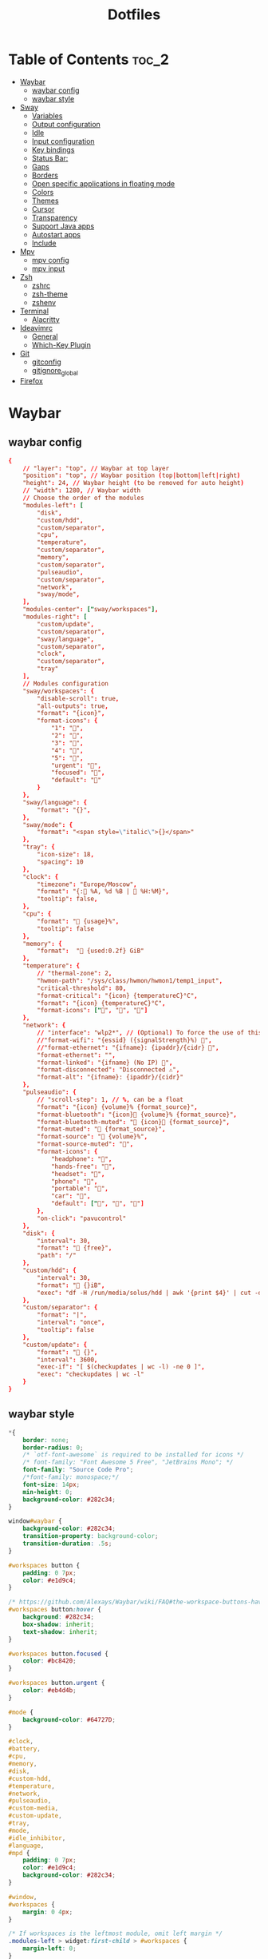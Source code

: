 #+title: Dotfiles

#+property: header-args :mkdirp yes
#+property: header-args:shell :tangle-mode (identity #o555)
#+property: header-args:conf :tangle-mode (identity #o555)

* Table of Contents :toc_2:
- [[#waybar][Waybar]]
  - [[#waybar-config][waybar config]]
  - [[#waybar-style][waybar style]]
- [[#sway][Sway]]
  - [[#variables][Variables]]
  - [[#output-configuration][Output configuration]]
  - [[#idle][Idle]]
  - [[#input-configuration][Input configuration]]
  - [[#key-bindings][Key bindings]]
  - [[#status-bar][Status Bar:]]
  - [[#gaps][Gaps]]
  - [[#borders][Borders]]
  - [[#open-specific-applications-in-floating-mode][Open specific applications in floating mode]]
  - [[#colors][Colors]]
  - [[#themes][Themes]]
  - [[#cursor][Cursor]]
  - [[#transparency][Transparency]]
  - [[#support-java-apps][Support Java apps]]
  - [[#autostart-apps][Autostart apps]]
  - [[#include][Include]]
- [[#mpv][Mpv]]
  - [[#mpv-config][mpv config]]
  - [[#mpv-input][mpv input]]
- [[#zsh][Zsh]]
  - [[#zshrc][zshrc]]
  - [[#zsh-theme][zsh-theme]]
  - [[#zshenv][zshenv]]
- [[#terminal][Terminal]]
  - [[#alacritty][Alacritty]]
- [[#ideavimrc][Ideavimrc]]
  - [[#general][General]]
  - [[#which-key-plugin][Which-Key Plugin]]
- [[#git][Git]]
  - [[#gitconfig][gitconfig]]
  - [[#gitignore_global][gitignore_global]]
- [[#firefox][Firefox]]

* Waybar
** waybar config

#+begin_src conf :tangle ~/.config/waybar/config
{
    // "layer": "top", // Waybar at top layer
    "position": "top", // Waybar position (top|bottom|left|right)
    "height": 24, // Waybar height (to be removed for auto height)
    // "width": 1280, // Waybar width
    // Choose the order of the modules
    "modules-left": [
        "disk",
        "custom/hdd",
        "custom/separator",
        "cpu",
        "temperature",
        "custom/separator",
        "memory",
        "custom/separator",
        "pulseaudio",
        "custom/separator",
        "network",
        "sway/mode",
    ],
    "modules-center": ["sway/workspaces"],
    "modules-right": [
        "custom/update",
        "custom/separator",
        "sway/language",
        "custom/separator",
        "clock",
        "custom/separator",
        "tray"
    ],
    // Modules configuration
    "sway/workspaces": {
        "disable-scroll": true,
        "all-outputs": true,
        "format": "{icon}",
        "format-icons": {
            "1": "",
            "2": "",
            "3": "",
            "4": "",
            "5": "",
            "urgent": "",
            "focused": "",
            "default": ""
        }
    },
    "sway/language": {
        "format": "{}",
    },
    "sway/mode": {
        "format": "<span style=\"italic\">{}</span>"
    },
    "tray": {
        "icon-size": 18,
        "spacing": 10
    },
    "clock": {
        "timezone": "Europe/Moscow",
        "format": "{: %A, %d %B |  %H:%M}",
        "tooltip": false,
    },
    "cpu": {
        "format": " {usage}%",
        "tooltip": false
    },
    "memory": {
        "format":  " {used:0.2f} GiB"
    },
    "temperature": {
        // "thermal-zone": 2,
        "hwmon-path": "/sys/class/hwmon/hwmon1/temp1_input",
        "critical-threshold": 80,
        "format-critical": "{icon} {temperatureC}°C",
        "format": "{icon} {temperatureC}°C",
        "format-icons": ["", "", ""]
    },
    "network": {
        // "interface": "wlp2*", // (Optional) To force the use of this interface
        //"format-wifi": "{essid} ({signalStrength}%) ",
        //"format-ethernet": "{ifname}: {ipaddr}/{cidr} ",
        "format-ethernet": "",
        "format-linked": "{ifname} (No IP) ",
        "format-disconnected": "Disconnected ⚠",
        "format-alt": "{ifname}: {ipaddr}/{cidr}"
    },
    "pulseaudio": {
        // "scroll-step": 1, // %, can be a float
        "format": "{icon} {volume}% {format_source}",
        "format-bluetooth": "{icon} {volume}% {format_source}",
        "format-bluetooth-muted": " {icon} {format_source}",
        "format-muted": " {format_source}",
        "format-source": " {volume}%",
        "format-source-muted": "",
        "format-icons": {
            "headphone": "",
            "hands-free": "",
            "headset": "",
            "phone": "",
            "portable": "",
            "car": "",
            "default": ["", "", ""]
        },
        "on-click": "pavucontrol"
    },
    "disk": {
        "interval": 30,
        "format": " {free}",
        "path": "/"
    },
    "custom/hdd": {
        "interval": 30,
        "format": " {}iB",
        "exec": "df -H /run/media/solus/hdd | awk '{print $4}' | cut -d $'\n' -f 2"
    },
    "custom/separator": {
        "format": "|",
        "interval": "once",
        "tooltip": false
    },
    "custom/update": {
        "format": " {}",
        "interval": 3600,
        "exec-if": "[ $(checkupdates | wc -l) -ne 0 ]",
        "exec": "checkupdates | wc -l"
    }
}
#+end_src

** waybar style

#+begin_src css :tangle ~/.config/waybar/style.css
*{
    border: none;
    border-radius: 0;
    /* `otf-font-awesome` is required to be installed for icons */
    /* font-family: "Font Awesome 5 Free", "JetBrains Mono"; */
    font-family: "Source Code Pro";
    /*font-family: monospace;*/
    font-size: 14px;
    min-height: 0;
    background-color: #282c34;
}

window#waybar {
    background-color: #282c34;
    transition-property: background-color;
    transition-duration: .5s;
}

#workspaces button {
    padding: 0 7px;
    color: #e1d9c4;
}

/* https://github.com/Alexays/Waybar/wiki/FAQ#the-workspace-buttons-have-a-strange-hover-effect */
#workspaces button:hover {
    background: #282c34;
	box-shadow: inherit;
	text-shadow: inherit;
}

#workspaces button.focused {
	color: #bc8420;
}

#workspaces button.urgent {
    color: #eb4d4b;
}

#mode {
    background-color: #64727D;
}

#clock,
#battery,
#cpu,
#memory,
#disk,
#custom-hdd,
#temperature,
#network,
#pulseaudio,
#custom-media,
#custom-update,
#tray,
#mode,
#idle_inhibitor,
#language,
#mpd {
    padding: 0 7px;
    color: #e1d9c4;
    background-color: #282c34;
}

#window,
#workspaces {
    margin: 0 4px;
}

/* If workspaces is the leftmost module, omit left margin */
.modules-left > widget:first-child > #workspaces {
    margin-left: 0;
}

/* If workspaces is the rightmost module, omit right margin */
.modules-right > widget:last-child > #workspaces {
    margin-right: 0;
}

@keyframes blink {
    to {
        background-color: #ffffff;
        color: #000000;
    }
}

#temperature.critical {
    color: #f53c3c;
}

label:focus {
    background-color: #000000;
}

#tray > .needs-attention {
    -gtk-icon-effect: highlight;
    background-color: #eb4d4b;
}

#keyboard-state {
    padding: 0 0px;
    margin: 0 5px;
    min-width: 16px;
}

#keyboard-state > label {
    padding: 0 5px;
}

#keyboard-state > label.locked {
    background: rgba(0, 0, 0, 0.2);
}

#custom-separator {
    color: #e1d9c4;
}
#+end_src

* Sway
** Variables

#+begin_src conf :tangle ~/.config/sway/config
# Logo key. Use Mod1 for Alt.
set $mod Mod4
set $alt Mod1
# Home row direction keys, like vim
set $left h
set $down j
set $up k
set $right l
# Your preferred terminal emulator
set $term alacritty
# Your preferred application launcher
# Note: pass the final command to swaymsg so that the resulting window can be opened
# on the original workspace that the command was run on.
set $menu dmenu_path | wofi --show drun -I | xargs swaymsg exec --
#+end_src

** Output configuration

#+begin_src conf :tangle ~/.config/sway/config
# Default wallpaper (more resolutions are available in /usr/share/backgrounds/sway/)
#output * bg `find /run/media/solus/hdd/Pictures/wallpapers -type f | shuf -n 1` fill
output * bg /run/media/solus/hdd/Pictures/wallpapers/18.jpg fill

#
# Example configuration:
#
#output VGA-1 resolution 1920x1080 position 1920,0
#output LVDS-1 disable
#+end_src

** Idle

#+begin_src conf :tangle ~/.config/sway/config
# Example configuration:
#
# exec swayidle -w \
#          timeout 300 'swaylock -f -c 000000' \
#          timeout 600 'swaymsg "output * dpms off"' resume 'swaymsg "output * dpms on"' \
#          before-sleep 'swaylock -f -c 000000'
#
# This will lock your screen after 300 seconds of inactivity, then turn off
# your displays after another 300 seconds, and turn your screens back on when
# resumed. It will also lock your screen before your computer goes to sleep.
#+end_src

** Input configuration

#+begin_src conf :tangle ~/.config/sway/config
# You can get the names of your inputs by running: swaymsg -t get_inputs
# Read `man 5 sway-input` for more information about this section.
input * {
    xkb_layout us,ru
    xkb_options grp:alt_shift_toggle,grp_led:scroll,caps:swapescape
}
#+end_src

** Key bindings
*** Basics

#+begin_src conf :tangle ~/.config/sway/config
# Start a terminal
bindsym $mod+Return exec $term

# Kill focused window
bindsym $mod+Shift+q kill

# Start your launcher
bindsym $mod+d exec $menu

# Drag floating windows by holding down $mod and left mouse button.
# Resize them with right mouse button + $mod.
# Despite the name, also works for non-floating windows.
# Change normal to inverse to use left mouse button for resizing and right
# mouse button for dragging.
floating_modifier $mod normal

# Reload the configuration file
bindsym $mod+Shift+c reload

# Exit sway (logs you out of your Wayland session)
bindsym $mod+Shift+e exec swaynag -t warning -m 'You pressed the exit shortcut. Do you really want to exit sway? This will end your Wayland session.' -b 'Yes, exit sway' 'swaymsg exit'
#+end_src

*** Moving around

#+begin_src conf :tangle ~/.config/sway/config
# Move your focus around
bindsym $alt+$left focus left
bindsym $alt+$down focus down
bindsym $alt+$up focus up
bindsym $alt+$right focus right

# Move the focused window with the same, but add Shift
bindsym $mod+Shift+$left move left
bindsym $mod+Shift+$down move down
bindsym $mod+Shift+$up move up
bindsym $mod+Shift+$right move right
#+end_src

*** Workspaces

#+begin_src conf :tangle ~/.config/sway/config
# Switch to workspace
bindsym $mod+1 workspace number 1
bindsym $mod+2 workspace number 2
bindsym $mod+3 workspace number 3
bindsym $mod+4 workspace number 4
bindsym $mod+5 workspace number 5
bindsym $mod+6 workspace number 6
bindsym $mod+7 workspace number 7
bindsym $mod+8 workspace number 8
bindsym $mod+9 workspace number 9
# Move focused container to workspace
bindsym $mod+Shift+1 move container to workspace number 1
bindsym $mod+Shift+2 move container to workspace number 2
bindsym $mod+Shift+3 move container to workspace number 3
bindsym $mod+Shift+4 move container to workspace number 4
bindsym $mod+Shift+5 move container to workspace number 5
bindsym $mod+Shift+6 move container to workspace number 6
bindsym $mod+Shift+7 move container to workspace number 7
bindsym $mod+Shift+8 move container to workspace number 8
bindsym $mod+Shift+9 move container to workspace number 9
# Note: workspaces can have any name you want, not just numbers.
# We just use 1-10 as the default.

#navigate workspaces next / previous
bindsym $alt+n workspace next
bindsym $alt+p workspace prev

# workspace back and forth (with/without active container)
workspace_auto_back_and_forth yes
bindsym $mod+Tab workspace back_and_forth
bindsym $mod+Shift+b move container to workspace back_and_forth; workspace back_and_forth
#+end_src

*** Layout stuff

#+begin_src conf :tangle ~/.config/sway/config
# You can "split" the current object of your focus with
# $mod+b or $mod+v, for horizontal and vertical splits
# respectively.
bindsym $mod+b splith
bindsym $mod+v splitv

# Switch the current container between different layout styles
bindsym $mod+s layout stacking
bindsym $mod+w layout tabbed
bindsym $mod+e layout toggle split

# Make the current focus fullscreen
bindsym $mod+f fullscreen

# Toggle the current focus between tiling and floating mode
bindsym $mod+Shift+space floating toggle

# Swap focus between the tiling area and the floating area
bindsym $mod+space focus mode_toggle

# Move focus to the parent container
bindsym $mod+a focus parent
#+end_src

*** Scratchpad

#+begin_src conf :tangle ~/.config/sway/config
# Sway has a "scratchpad", which is a bag of holding for windows.
# You can send windows there and get them back later.

# Move the currently focused window to the scratchpad
bindsym $mod+Shift+minus move scratchpad

# Show the next scratchpad window or hide the focused scratchpad window.
# If there are multiple scratchpad windows, this command cycles through them.
bindsym $mod+minus scratchpad show
#+end_src

*** Resizing containers

#+begin_src conf :tangle ~/.config/sway/config
mode "resize" {
    # left will shrink the containers width
    # right will grow the containers width
    # up will shrink the containers height
    # down will grow the containers height
    bindsym $left resize shrink width 10px
    bindsym $down resize grow height 10px
    bindsym $up resize shrink height 10px
    bindsym $right resize grow width 10px

    # Ditto, with arrow keys
    bindsym Left resize shrink width 10px
    bindsym Down resize grow height 10px
    bindsym Up resize shrink height 10px
    bindsym Right resize grow width 10px

    # Return to default mode
    bindsym Return mode "default"
    bindsym Escape mode "default"
}
bindsym $mod+r mode "resize"
#+end_src

*** Audio controls

#+begin_src conf :tangle ~/.config/sway/config
bindsym $mod+F2 exec --no-startup-id pactl set-sink-volume 0 -2%
bindsym $mod+F3 exec --no-startup-id pactl set-sink-volume 0 +2%
bindsym $mod+F4 exec --no-startup-id pactl set-sink-mute 0 toggle
#+end_src

*** Launch apps 

#+begin_src conf :tangle ~/.config/sway/config
# Emacs
bindsym $alt+e exec --no-startup-id emacsclient -c

# Slide show in fullscreen instead of lock screen
bindsym $alt+f exec --no-startup-id imv -f -t 10 /run/media/solus/hdd/Pictures/wallpapers

# IDEA
bindsym $alt+i exec --no-startup-id ~/idea/bin/idea.sh
#+end_src

*** Take screenshots

#+begin_src conf :tangle ~/.config/sway/config
# Whole screen
bindsym $mod+F12 exec grim

# Current window
bindsym $mod+Shift+F12 exec grim -g "$(swaymsg -t get_tree | jq -r '.. | select(.focused?) | .rect | "\(.x),\(.y) \(.width)x\(.height)"')"

# Part of the screen:
bindsym $mod+F11 exec grim -g "$(slurp)"
#+end_src

*** Set shut down, restart and suspend features

#+begin_src conf :tangle ~/.config/sway/config
set $mode_system System (s) suspend, (r) reboot, (Shift+s) shutdown
mode "$mode_system" {
    bindsym s exec --no-startup-id systemctl suspend, mode "default"
    bindsym r exec --no-startup-id systemctl reboot, mode "default"
    bindsym Shift+s exec --no-startup-id systemctl poweroff -i, mode "default"

    # back to normal: Enter or Escape
    bindsym Return mode "default"
    bindsym Escape mode "default"
  }
bindsym $mod+0 mode "$mode_system"
#+end_src

** Status Bar:

#+begin_src conf :tangle ~/.config/sway/config
# Read `man 5 sway-bar` for more information about this section.
bar {
    swaybar_command waybar
}
#+end_src

** Gaps

#+begin_src conf :tangle ~/.config/sway/config
gaps inner 10
gaps outer 4
smart_gaps on
#+end_src

** Borders

#+begin_src conf :tangle ~/.config/sway/config
default_border pixel
smart_borders on
for_window [tiling] border pixel 2
#+end_src

** Open specific applications in floating mode

#+begin_src conf :tangle ~/.config/sway/config
for_window [app_id="transmission-gtk"] floating enable
#for_window [class="GParted"] floating enable border normal
#+end_src

** Colors

#+begin_src conf :tangle ~/.config/sway/config
# class                   border  backgr. indic.   child_border
  client.focused          #556064 #556064 #FDF6E3
  client.focused_inactive #2F3D44 #2F3D44 #454948
  client.unfocused        #282c34 #282c34 #454948
#+end_src

** Themes

#+begin_src conf :tangle ~/.config/sway/config
set $gnome-schema org.gnome.desktop.interface

exec_always {
    gsettings set $gnome-schema gtk-theme 'Arc-Dark'
    gsettings set $gnome-schema icon-theme 'Papirus-Dark'
    # gsettings set $gnome-schema cursor-theme 'Your cursor Theme'
    # gsettings set $gnome-schema font-name 'Your font name'
}
#+end_src

** Cursor

#+begin_src conf :tangle ~/.config/sway/config
seat * hide_cursor 1000
#+end_src

** Transparency

#+begin_src conf :tangle ~/.config/sway/config
set $opacity 0.93
for_window [class="Emacs"] opacity $opacity
#for_window [class="jetbrains-idea-ce"] opacity $opacity
for_window [app_id="Alacritty"] opacity $opacity
#+end_src

** Support Java apps

#+begin_src conf :tangle ~/.config/sway/config
exec wmname LG3D
#+end_src

** Autostart apps

#+begin_src conf :tangle ~/.config/sway/config
exec --no-startup-id /usr/lib/polkit-gnome/polkit-gnome-authentication-agent-1
#exec --no-startup-id emacs --daemon

# exec --no-startup-id "sleep 1; swaymsg 'workspace 2; exec emacs'"
# exec --no-startup-id "sleep 5; swaymsg 'workspace 4; exec firefox'"
# exec --no-startup-id "sleep 10; swaymsg 'workspace 5; exec telegram-desktop'"
#+end_src

** Include

#+begin_src conf :tangle ~/.config/sway/config
include /etc/sway/config.d/*
#+end_src

* Mpv
** mpv config

#+begin_src conf :tangle ~/.config/mpv/config
save-position-on-quit=yes
fullscreen=no
hwdec=vdpau
subcp=enca:ru:utf8
profile=opengl-hq
#+end_src

** mpv input

#+begin_src conf :tangle ~/.config/mpv/input.conf
UP    add volume  1
DOWN  add volume -1

n playlist-next
< playlist-prev

9 seek -60
0 seek 60

# switch audio streams
l cycle audio             

# toggle fullscreen
ENTER cycle fullscreen
#+end_src

* Zsh
** zshrc

#+begin_src sh :tangle ~/.zshrc
# If you come from bash you might have to change your $PATH.
# export PATH=$HOME/bin:/usr/local/bin:$PATH

# Path to your oh-my-zsh installation.
export ZSH="$HOME/.oh-my-zsh"

# Set name of the theme to load --- if set to "random", it will
# load a random theme each time oh-my-zsh is loaded, in which case,
# to know which specific one was loaded, run: echo $RANDOM_THEME
# See https://github.com/robbyrussell/oh-my-zsh/wiki/Themes

# Set list of themes to pick from when loading at random
# Setting this variable when ZSH_THEME=random will cause zsh to load
# a theme from this variable instead of looking in ~/.oh-my-zsh/themes/
# If set to an empty array, this variable will have no effect.
# ZSH_THEME_RANDOM_CANDIDATES=( "robbyrussell" "agnoster" )

# Uncomment the following line to use case-sensitive completion.
# CASE_SENSITIVE="true"

# Uncomment the following line to use hyphen-insensitive completion.
# Case-sensitive completion must be off. _ and - will be interchangeable.
# HYPHEN_INSENSITIVE="true"

# Uncomment the following line to disable bi-weekly auto-update checks.
# DISABLE_AUTO_UPDATE="true"

# Uncomment the following line to automatically update without prompting.
# DISABLE_UPDATE_PROMPT="true"

# Uncomment the following line to change how often to auto-update (in days).
# export UPDATE_ZSH_DAYS=13

# Uncomment the following line if pasting URLs and other text is messed up.
# DISABLE_MAGIC_FUNCTIONS=true

# Uncomment the following line to disable colors in ls.
# DISABLE_LS_COLORS="true"

# Uncomment the following line to disable auto-setting terminal title.
# DISABLE_AUTO_TITLE="true"

# Uncomment the following line to enable command auto-correction.
ENABLE_CORRECTION="true"

# Uncomment the following line to display red dots whilst waiting for completion.
# COMPLETION_WAITING_DOTS="true"

# Uncomment the following line if you want to disable marking untracked files
# under VCS as dirty. This makes repository status check for large repositories
# much, much faster.
# DISABLE_UNTRACKED_FILES_DIRTY="true"

# Uncomment the following line if you want to change the command execution time
# stamp shown in the history command output.
# You can set one of the optional three formats:
# "mm/dd/yyyy"|"dd.mm.yyyy"|"yyyy-mm-dd"
# or set a custom format using the strftime function format specifications,
# see 'man strftime' for details.
# HIST_STAMPS="mm/dd/yyyy"

# Would you like to use another custom folder than $ZSH/custom?
ZSH_CUSTOM="$HOME/.oh-my-zsh/custom"
ZSH_THEME="wezm"

# Which plugins would you like to load?
# Standard plugins can be found in ~/.oh-my-zsh/plugins/*
# Custom plugins may be added to ~/.oh-my-zsh/custom/plugins/
# Example format: plugins=(rails git textmate ruby lighthouse)
# Add wisely, as too many plugins slow down shell startup.

plugins=(
	git
	zsh-syntax-highlighting
	history-substring-search
	zsh-autosuggestions
	poetry
)

source $ZSH/oh-my-zsh.sh

# User configuration

# export MANPATH="/usr/local/man:$MANPATH"

# You may need to manually set your language environment
# export LANG=en_US.UTF-8

# Preferred editor for local and remote sessions
# if [[ -n $SSH_CONNECTION ]]; then
# 	export EDITOR='vim'
# else
# 	export EDITOR='nvim'
# fi

# Compilation flags
# export ARCHFLAGS="-arch x86_64"

# Set personal aliases, overriding those provided by oh-my-zsh libs,
# plugins, and themes. Aliases can be placed here, though oh-my-zsh
# users are encouraged to define aliases within the ZSH_CUSTOM folder.
# For a full list of active aliases, run `alias`.


#######################################################################3

# arch
alias i='sudo pacman -S'
alias remove='sudo pacman -Rs'
alias upd='sudo pacman -Syu && yay -Sua'
alias yupd='yay -Syu'
alias cl='sudo pacman -Scc'

alias c='clear && colorscript random'

alias q='exit'

alias t='touch'
alias mk='mkdir'

alias rb='reboot'
alias sdn='shutdown now'
alias sdh='shutdown -h'
alias sdc='shutdown -c'
alias sn='sleep 2099 && shutdown now' # 34 min 59 sec

alias ss='systemctl suspend'
# 3600 == one hour
alias s30='sleep 1800 && systemctl suspend'
alias s45='sleep 2700 && systemctl suspend'
alias s1='sleep 3600 && systemctl suspend'
alias s2='sleep 7200 && systemctl suspend'
alias s3='sleep 10800 && systemctl suspend'

# python
alias pp='pyenv activate python-pyenv'
alias py='python3'
# alias ipy='ipython'
alias ipy='python -m IPython'
# alias ipy='pyenv activate python-pyenv && ipython'

# poetry
alias rmp='rm -rf `poetry env info -p`'

# django
alias dsp='django-admin startproject'
alias dsa='python manage.py startapp'
alias drs='python manage.py runserver'
alias dm='python manage.py migrate'
alias dmm='python manage.py makemigrations'
alias ds='python manage.py shell'

# git
alias gts='git status'
alias gta='git add .'
alias gtc='git commit -m'
alias gtp='git push origin'

#######################################################################

export TERM=xterm-256color

export PYENV_ROOT="$HOME/.pyenv"
export PATH="$PYENV_ROOT/bin:$PATH"
if command -v pyenv 1>/dev/null 2>&1; then
	eval "$(pyenv init --path)"
fi

[ -f ~/.fzf.zsh ] && source ~/.fzf.zsh

# turf off highlighting directories are writable by other
export LS_COLORS="$LS_COLORS:ow=1;34:tw=1;34:"

# poetry
source $HOME/.poetry/env

# Java
export JAVA_HOME="/usr/lib/jvm/java-11-openjdk"
# export JAVA_HOME="/usr/lib/jvm/java-8-openjdk"
export PATH="$JAVA_HOME/bin:$PATH"
#+end_src

** zsh-theme

#+begin_src conf :tangle ~/.oh-my-zsh/custom/themes/wezm.zsh-theme
PROMPT='$(git_prompt_info)%(?,,%{${fg_bold[white]}%}[%?]%{$reset_color%} )%{$fg[yellow]%}>%{$reset_color%} '
RPROMPT='%{$fg[green]%}%~%{$reset_color%}'

ZSH_THEME_GIT_PROMPT_PREFIX="%{$fg[blue]%}("
ZSH_THEME_GIT_PROMPT_SUFFIX="%{$reset_color%} "
ZSH_THEME_GIT_PROMPT_DIRTY="%{$fg[blue]%})%{$fg[red]%}⚡%{$reset_color%}"
ZSH_THEME_GIT_PROMPT_CLEAN="%{$fg[blue]%})"
#+end_src

** zshenv

#+begin_src sh :tangle ~/.zshenv
if [ "$(tty)" = "/dev/tty1" ]; then
    #unset DISPLAY
# if [[ -z $DISPLAY ]] && [[ $(tty) = /dev/tty1 ]]; then
	exec sway
fi

. "$HOME/.cargo/env"
#+end_src

* Terminal
** Alacritty

#+begin_src yaml :tangle ~/.config/alacritty.yml
scrolling:
  history: 10000

font:
  normal:
    family: Source Code Pro
  size: 9.5

colors:
  primary:
    background: '#282c34'
    foreground: '#d8d8d8'

  cursor:
    text: '#000000'
    cursor: '#1ABB9B'

  selection:
    text: CellBackground
    background: CellForeground

  search:
    matches:
      foreground: '#000000'
      background: '#ffffff'

    bar:
      background: '#c5c8c6'
      foreground: '#1d1f21'

  # Normal colors
  normal:
    black:   '#1d1f21'
    #red:     '#cc6666'
    #green:   '#b5bd68'
    red:     '#ef5240'
    green:   '#fabd2f'
    yellow:  '#f0c674'
    blue:    '#81a2be'
    magenta: '#b294bb'
    cyan:    '#8abeb7'
    white:   '#c5c8c6'

  # Bright colors
  bright:
    black:   '#666666'
    red:     '#d54e53'
    green:   '#b9ca4a'
    yellow:  '#e7c547'
    blue:    '#7aa6da'
    magenta: '#c397d8'
    cyan:    '#70c0b1'
    white:   '#eaeaea'

  # Dim colors
  #
  # If the dim colors are not set, they will be calculated automatically based
  # on the `normal` colors.
  dim:
    black:   '#131415'
    red:     '#864343'
    green:   '#777c44'
    yellow:  '#9e824c'
    blue:    '#556a7d'
    magenta: '#75617b'
    cyan:    '#5b7d78'
    white:   '#828482'
#+end_src

* Ideavimrc
** General

#+begin_src vimrc :tangle ~/.ideavimrc
set ideajoin
set number relativenumber

" <SPC> as the leader key
let mapleader = " "

" Use the clipboard register '*' for all yank, delete, change and put operations
" which would normally go to the unnamed register.
set clipboard+=unnamed

" Search as characters are entered
set incsearch

" Highlight search results
set hlsearch

" If a pattern contains an uppercase letter, searching is case sensitive,
" otherwise, it is not.
set ignorecase
set smartcase

" Emulate vim-surround. Commands: ys, cs, ds, S.
set surround
#+end_src

** Which-Key Plugin
*** General

:TODO: fix move lines in selected mode

#+begin_src vimrc :tangle ~/.ideavimrc
set which-key

"set timeoutlen=5000
set notimeout

let g:WhichKey_DefaultDelay = 1000

let g:WhichKey_ShowVimActions = "true"

nnoremap <leader><Esc> :<Esc>

" Move lines down
nnoremap <S-j>    $:action MoveLineDown<CR>
" xnoremap <S-j>    $:action MoveStatementDown<CR>>gv=gv

" Move lines up
nnoremap <S-k>    $:action MoveLineUp<CR>
" xnoremap <S-k>    $:action MoveStatementUp<CR>gv=gv
#+end_src

*** Buffers

#+begin_src vimrc :tangle ~/.ideavimrc
let g:WhichKeyDesc_buffers = "<leader>b +buffers"

let g:WhichKeyDesc_buffers_last_buffer = "<leader>bl switch to last buffer"
nnoremap <leader>bl <C-S-6>

let g:WhichKeyDesc_buffers_next_buffer = "<leader>bn next buffer"
nnoremap <leader>bn :action NextTab<CR>

let g:WhichKeyDesc_buffers_previous_buffer = "<leader>bp previous buffer"
nnoremap <leader>bp :action PreviousTab<CR>

let g:WhichKeyDesc_buffers_bill_buffer = "<leader>bd kill buffer"
nnoremap <leader>bd :action CloseContent<CR>

let g:WhichKeyDesc_buffers_kill_buffer_and_close_window = "<leader>bk kill buffer and close window"
nnoremap <leader>bk :action CloseAllEditors<CR>

let g:WhichKeyDesc_buffers_copy_buffer = "<leader>bY copy buffer"
nnoremap <leader>bY :%y<CR>

let g:WhichKeyDesc_buffers_kill_other_buffers = "<leader>b<C-d> kill other buffers"
nnoremap <leader>b<C-d> :action CloseAllEditorsButActive<CR>

nnoremap <leader>b<Esc> :<Esc>
#+end_src

*** Code

#+begin_src vimrc :tangle ~/.ideavimrc
let g:WhichKeyDesc_code = "<leader>c +code"

let g:WhichKeyDesc_code_override_method = "<leader>co override method"
nnoremap <leader>co :action OverrideMethods<CR>

let g:WhichKeyDesc_code_reformat = "<leader>cr reformat code"
nnoremap <leader>cr :action ReformatCode<CR>

nnoremap <leader>c<Esc> :<Esc>
#+end_src

**** Comments

#+begin_src vimrc :tangle ~/.ideavimrc
let g:WhichKeyDesc_code_comments = "<leader>cc +comments"

let g:WhichKeyDesc_code_comments_collapse_region = "<leader>ccr collapse region"
nnoremap <leader>ccr :action CollapseRegion<CR>

let g:WhichKeyDesc_code_comments_expand_region = "<leader>cce expand region"
nnoremap <leader>cce :action ExpandRegion<CR>
#+end_src

**** Generate

#+begin_src vimrc :tangle ~/.ideavimrc
let g:WhichKeyDesc_code_generate = "<leader>cg +generate"

let g:WhichKeyDesc_code_generate_constructor = "<leader>cge generate constructor"
nnoremap <leader>cgc :action GenerateEquals<CR>

let g:WhichKeyDesc_code_generate_getter = "<leader>cgg generate getter"
nnoremap <leader>cgg :action GenerateGetter<CR>

let g:WhichKeyDesc_code_generate_setter = "<leader>cgs generate setter"
nnoremap <leader>cgs :action GenerateSetter<CR>

let g:WhichKeyDesc_code_generate_equals = "<leader>cge generate equals"
nnoremap <leader>cge :action GenerateEquals<CR>

let g:WhichKeyDesc_code_generate_javadoc = "<leader>cge generate javadoc"
nnoremap <leader>cgd :action GenerateJavadoc<CR>
#+end_src

**** Jump

#+begin_src vimrc :tangle ~/.ideavimrc
let g:WhichKeyDesc_code_jump = "<leader>cj +jump"

let g:WhichKeyDesc_code_jump_to_last_change = "<leader>cjc to last change"
nnoremap <leader>cjc :action JumpToLastChange<CR>

let g:WhichKeyDesc_code_jump_to_last_window = "<leader>cjw to last window"
nnoremap <leader>cjw :action JumpToLastWindow<CR>
#+end_src

**** Quick Actions

#+begin_src vimrc :tangle ~/.ideavimrc
let g:WhichKeyDesc_code_quick_actions = "<leader>ca +quick actions"

let g:WhichKeyDesc_code_quick_actions_quick = "<leader>caq quick actions"
nnoremap <leader>caq :action QuickActions<CR>

let g:WhichKeyDesc_code_quick_actions_java_doc = "<leader>caj quick java doc"
nnoremap <leader>caj :action QuickJavaDoc<CR>
#+end_src

*** Debugging

#+begin_src vimrc :tangle ~/.ideavimrc
let g:WhichKeyDesc_debug = "<leader>d +debugging"

let g:WhichKeyDesc_debug_toggle_line_breakpoint = "<leader>db toggle line breakpoint"
nnoremap <leader>db :action ToggleLineBreakpoint<CR>

let g:WhichKeyDesc_debug_toggle_between_impl_and_test_file = "<leader>di toggle between impl and test file"
nnoremap <leader>di :action GotoTest<CR>

nnoremap <leader>d<Esc> :<Esc>
#+end_src

*** Files

#+begin_src vimrc :tangle ~/.ideavimrc
let g:WhichKeyDesc_files = "<leader>f +files"

let g:WhichKeyDesc_files_goto_file = "<leader>fg find file"
nnoremap <leader>fg :action GotoFile<CR>

let g:WhichKeyDesc_files_rename = "<leader>fR rename file"
nnoremap <leader>fR :action RenameFile<CR>

let g:WhichKeyDesc_files_recent = "<leader>fr recent file"
nnoremap <leader>fr :action RecentFiles<CR>

let g:WhichKeyDesc_files_yank_copy = "<leader>fy +Yank/Copy"

let g:WhichKeyDesc_files_yank_copy_file_path = "<leader>fyy copy file path"
nnoremap <leader>fyy :action CopyAbsolutePath<CR>

nnoremap <leader>f<Esc> :<Esc>
#+end_src

**** Open

#+begin_src vimrc :tangle ~/.ideavimrc
let g:WhichKeyDesc_files_open = "<leader>fo +open"

let g:WhichKeyDesc_files_menu = "<leader>fom file menu"
nnoremap <leader>fom :action FileMenu<CR>

let g:WhichKeyDesc_files_open_file = "<leader>fof open file"
nnoremap <leader>fo :action OpenFile<CR>

let g:WhichKeyDesc_files_open_in_browser = "<leader>fob open in browser"
nnoremap <leader>fob :action OpenInBrowser<CR>
#+end_src

**** New Files

#+begin_src vimrc :tangle ~/.ideavimrc
let g:WhichKeyDesc_files_languages = "<leader>fn +new files"

let g:WhichKeyDesc_files_new_file = "<leader>fnf new file"
nnoremap <leader>fnf :action NewFile<CR>

let g:WhichKeyDesc_files_new_java_class = "<leader>fnc new java class"
nnoremap <leader>fnc :action NewClass<CR>

let g:WhichKeyDesc_files_new_html_file = "<leader>fnh new html file"
nnoremap <leader>fnh :action NewHtmlFile<CR>

let g:WhichKeyDesc_files_new_js_file = "<leader>fnj new js file"
nnoremap <leader>fnj :action NewJavaScriptFile<CR>

let g:WhichKeyDesc_files_new_python_file = "<leader>fnp new python file"
nnoremap <leader>fnp :action NewPythonFile<CR>
#+end_src

*** Git

#+begin_src vimrc :tangle ~/.ideavimrc
let g:WhichKeyDesc_git = "<leader>g +git"

" let g:WhichKeyDesc_code_comments_collapse_region = "<leader>ccr collapse region"
" nnoremap <leader>ccr :action CollapseRegion<CR>

nnoremap <leader>g<Esc> :<Esc>
#+end_src

*** Projects

#+begin_src vimrc :tangle ~/.ideavimrc
let g:WhichKeyDesc_projects = "<leader>p +projects"

let g:WhichKeyDesc_projects_new_dir = "<leader>pd new dir"
nnoremap <leader>pd :action NewDir<CR>

let g:WhichKeyDesc_projects_next_project_window = "<leader>pn next project window"
nnoremap <leader>pn :action NextProjectWindow<CR>

let g:WhichKeyDesc_projects_previous_project_window = "<leader>pp previous project window"
nnoremap <leader>pp :action PreviousProjectWindow<CR>

let g:WhichKeyDesc_projects_close_project = "<leader>pc close project"
nnoremap <leader>pc :action CloseProject<CR>

let g:WhichKeyDesc_projects_tasks = "<leader>pt +tasks"

nnoremap <leader>p<Esc> :<Esc>
#+end_src

*** Toggle/Open

#+begin_src vimrc :tangle ~/.ideavimrc
let g:WhichKeyDesc_toggle_open = "<leader>t +toggle/open"

let g:WhichKeyDesc_toggle_open_terminal = "<leader>tt +terminal"

let g:WhichKeyDesc_toggle_open_new_terminal = "<leader>ttn open new terminal"
nnoremap <leader>ttn :action Terminal.OpenInTerminal<CR>

let g:WhichKeyDesc_toggle_activate_terminal = "<leader>tto activate terminal"
nnoremap <leader>tto :action ActivateTerminalToolWindow<CR>

" Focus on project window.
" Sadly when you are inside the project window this key binding does not work
" anymore. You can use <A-1> if you want to close the window or <Esc> if you
" want to leave the window opened and focus on the code.
let g:WhichKeyDesc_toggle_open_project_tool_window = "<leader>tp project tool window"
nnoremap <leader>tp :action ActivateProjectToolWindow<CR>

nnoremap <leader>t<Esc> :<Esc>
#+end_src

*** Run

#+begin_src vimrc :tangle ~/.ideavimrc
let g:WhichKeyDesc_run = "<leader>r +run"

let g:WhichKeyDesc_run_menu = "<leader>rm run menu"
nnoremap <leader>rm :action RunMenu<CR>

let g:WhichKeyDesc_run_run = "<leader>rr run"
nnoremap <leader>rr :action Run<CR>

let g:WhichKeyDesc_run_java_class = "<leader>rc run java class"
nnoremap <leader>rc :action RunClass<CR>

nnoremap <leader>r<Esc> :<Esc>
#+end_src

*** Search

#+begin_src vimrc :tangle ~/.ideavimrc
let g:WhichKeyDesc_search = "<leader>s +search"

let g:WhichKeyDesc_search_clear_highlight = "<leader>sc clear highlight"
nnoremap <leader>sc :nohlsearch<CR>

let g:WhichKeyDesc_search_find_usages = "<leader>sP find usages"
nnoremap <leader>sP :action FindUsages<CR>

nnoremap <leader>s<Esc> :<Esc>
#+end_src

*** IDE

#+begin_src vimrc :tangle ~/.ideavimrc
let g:WhichKeyDesc_settings = "<leader>i +IDE"

let g:WhichKeyDesc_settings_show_settings = "<leader>is show settings"
nnoremap <leader>is :action ShowSettings<CR>

let g:WhichKeyDesc_settings_show_key_bindings = "<leader>ik show key bindings"
nnoremap <leader>ik :map<CR>

let g:WhichKeyDesc_toggle_open_main = "<leader>im +main"

let g:WhichKeyDesc_toggle_open_main_menu = "<leader>imm open main menu"
nnoremap <leader>imm :action MainMenu<CR>

let g:WhichKeyDesc_toggle_open_main_toolbar = "<leader>imt open main toolbar"
nnoremap <leader>imt :action MainToolBar<CR>

nnoremap <leader>i<Esc> :<Esc>
#+end_src

**** Menu

#+begin_src vimrc :tangle ~/.ideavimrc
let g:WhichKeyDesc_settings_menu = "<leader>im +tools"

let g:WhichKeyDesc_settings_menu_view = "<leader>imv view menu"
nnoremap <leader>imv :action ViewMenu<CR>

let g:WhichKeyDesc_settings_menu_tools = "<leader>imt tools menu"
nnoremap <leader>imt :action ToolsMenu<CR>
#+end_src

*** Windows

#+begin_src vimrc :tangle ~/.ideavimrc
let g:WhichKeyDesc_windows = "<leader>w +windows"

let g:WhichKeyDesc_windows_delete_window = "<leader>wc close window"
nnoremap <leader>wc :action CloseAllEditors<CR>

let g:WhichKeyDesc_windows_split_window_below_and_focus = "<leader>ws split window below and focus"
nnoremap <leader>ws <C-w>s<C-w>j

let g:WhichKeyDesc_windows_split_window_right_and_focus = "<leader>wv split window right and focus"
nnoremap <leader>wv <C-w>v<C-w>l

let g:WhichKeyDesc_windows_focus_left = "<leader>wh focus window left"
nnoremap <leader>wh <C-w>h

let g:WhichKeyDesc_windows_focus_down = "<leader>wj focus window down"
nnoremap <leader>wj <C-w>j

let g:WhichKeyDesc_windows_focus_up = "<leader>wk focus window up"
nnoremap <leader>wk <C-w>k

let g:WhichKeyDesc_windows_focus_right = "<leader>wl focus window right"
nnoremap <leader>wl <C-w>l

nnoremap <leader>w<Esc> :<Esc>
#+end_src

*** Help

#+begin_src vimrc :tangle ~/.ideavimrc
let g:WhichKeyDesc_help = "<leader>h +help"

nnoremap <leader>h<Esc> :<Esc>
#+end_src

*** Quit

#+begin_src vimrc :tangle ~/.ideavimrc
let g:WhichKeyDesc_quit = "<leader>q +quit"

let g:WhichKeyDesc_quit_reload_ideavimrc = "<leader>qi reload ideavimrc"
nnoremap <leader>qi :source ~/.ideavimrc<CR>

let g:WhichKeyDesc_quit_exit = "<leader>qq exit"
nnoremap <leader>qq :action Exit<CR>

let g:WhichKeyDesc_quit_restart = "<leader>qr restart"
nnoremap <leader>qr :action RestartIde<CR>

nnoremap <leader>q<Esc> :<Esc>
#+end_src

* Git
** gitconfig

#+begin_src conf :tangle ~/.gitconfig
[user]
	email = bakmenson@gmail.com
	name = bakmenson
[core]
	excludesfile = /home/solus/.gitignore_global
[credential]
	helper = cache
#+end_src

** gitignore_global

#+begin_src conf :tangle ~/.gitignore_global
# Default
.gulp
.vscode
.idea
.uuid
.netrwhist
*.bak
accels.scm
vifminfo
vifminfo.json
tags

# Node
node_modules

# Dist & test
test
dist

# BD, logs
*.log
*.sql
*.sqlite
*.sqlite3

# Other
npm-debug.log*
yarn-debug.log*
yarn-error.log*
yarn.lock

# Special
Thumbs.db
Desktop.ini
ehthumbs.db
Icon?

### Python ###
__pycache__
.python-version
.mypy_cache
.vim
venv
*.lock

# Django
migrations

# MPV
watch_later

# qutebrowser
qsettings
#+end_src

* Firefox

#+begin_src css :tangle no
/* hides the native tabs */
#TabsToolbar { visibility: collapse; }

#sidebar-header { visibility: collapse; }

/* hide url bar
#nav-bar { visibility: collapse; } */

/* leaves space for the window buttons */
#nav-bar { margin-top: -1px; }
#+end_src
